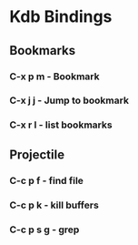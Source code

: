 * Kdb Bindings
** Bookmarks
*** C-x p m   - Bookmark 
*** C-x j j      - Jump to bookmark
*** C-x r l      - list bookmarks
** Projectile
*** C-c p f      - find file
*** C-c p k      - kill buffers
*** C-c p s g    - grep
